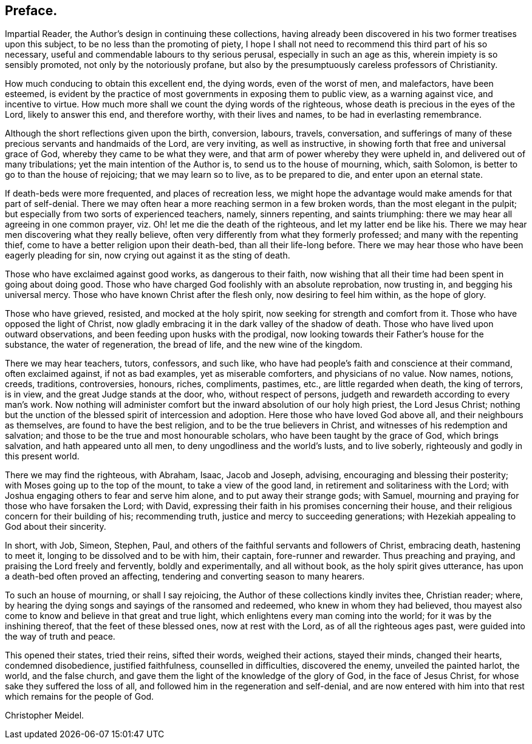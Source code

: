 == Preface.

Impartial Reader, the Author`'s design in continuing these collections,
having already been discovered in his two former treatises upon this subject,
to be no less than the promoting of piety,
I hope I shall not need to recommend this third part of his so necessary,
useful and commendable labours to thy serious perusal, especially in such an age as this,
wherein impiety is so sensibly promoted, not only by the notoriously profane,
but also by the presumptuously careless professors of Christianity.

How much conducing to obtain this excellent end, the dying words,
even of the worst of men, and malefactors, have been esteemed,
is evident by the practice of most governments in exposing them to public view,
as a warning against vice, and incentive to virtue.
How much more shall we count the dying words of the righteous,
whose death is precious in the eyes of the Lord, likely to answer this end,
and therefore worthy, with their lives and names, to be had in everlasting remembrance.

Although the short reflections given upon the birth, conversion, labours, travels,
conversation,
and sufferings of many of these precious servants and handmaids of the Lord,
are very inviting, as well as instructive,
in showing forth that free and universal grace of God,
whereby they came to be what they were,
and that arm of power whereby they were upheld in,
and delivered out of many tribulations; yet the main intention of the Author is,
to send us to the house of mourning, which, saith Solomon,
is better to go to than the house of rejoicing; that we may learn so to live,
as to be prepared to die, and enter upon an eternal state.

If death-beds were more frequented, and places of recreation less,
we might hope the advantage would make amends for that part of self-denial.
There we may often hear a more reaching sermon in a few broken words,
than the most elegant in the pulpit;
but especially from two sorts of experienced teachers, namely, sinners repenting,
and saints triumphing: there we may hear all agreeing in one common prayer,
viz. Oh! let me die the death of the righteous, and let my latter end be like his.
There we may hear men discovering what they really believe,
often very differently from what they formerly professed;
and many with the repenting thief, come to have a better religion upon their death-bed,
than all their life-long before.
There we may hear those who have been eagerly pleading for sin,
now crying out against it as the sting of death.

Those who have exclaimed against good works, as dangerous to their faith,
now wishing that all their time had been spent in going about doing good.
Those who have charged God foolishly with an absolute reprobation, now trusting in,
and begging his universal mercy.
Those who have known Christ after the flesh only, now desiring to feel him within,
as the hope of glory.

Those who have grieved, resisted, and mocked at the holy spirit,
now seeking for strength and comfort from it.
Those who have opposed the light of Christ,
now gladly embracing it in the dark valley of the shadow of death.
Those who have lived upon outward observations,
and been feeding upon husks with the prodigal,
now looking towards their Father`'s house for the substance, the water of regeneration,
the bread of life, and the new wine of the kingdom.

There we may hear teachers, tutors, confessors, and such like,
who have had people`'s faith and conscience at their command, often exclaimed against,
if not as bad examples, yet as miserable comforters, and physicians of no value.
Now names, notions, creeds, traditions, controversies, honours, riches, compliments,
pastimes, etc., are little regarded when death, the king of terrors, is in view,
and the great Judge stands at the door, who, without respect of persons,
judgeth and rewardeth according to every man`'s work.
Now nothing will administer comfort but the inward absolution of our holy high priest,
the Lord Jesus Christ;
nothing but the unction of the blessed spirit of intercession and adoption.
Here those who have loved God above all, and their neighbours as themselves,
are found to have the best religion, and to be the true believers in Christ,
and witnesses of his redemption and salvation;
and those to be the true and most honourable scholars,
who have been taught by the grace of God, which brings salvation,
and hath appeared unto all men, to deny ungodliness and the world`'s lusts,
and to live soberly, righteously and godly in this present world.

There we may find the righteous, with Abraham, Isaac, Jacob and Joseph, advising,
encouraging and blessing their posterity; with Moses going up to the top of the mount,
to take a view of the good land, in retirement and solitariness with the Lord;
with Joshua engaging others to fear and serve him alone,
and to put away their strange gods; with Samuel,
mourning and praying for those who have forsaken the Lord; with David,
expressing their faith in his promises concerning their house,
and their religious concern for their building of his; recommending truth,
justice and mercy to succeeding generations;
with Hezekiah appealing to God about their sincerity. 

In short, with Job, Simeon, Stephen, Paul,
and others of the faithful servants and followers of Christ, embracing death,
hastening to meet it, longing to be dissolved and to be with him, their captain,
fore-runner and rewarder.
Thus preaching and praying, and praising the Lord freely and fervently,
boldly and experimentally, and all without book, as the holy spirit gives utterance,
has upon a death-bed often proved an affecting,
tendering and converting season to many hearers.

To such an house of mourning, or shall I say rejoicing,
the Author of these collections kindly invites thee, Christian reader; where,
by hearing the dying songs and sayings of the ransomed and redeemed,
who knew in whom they had believed,
thou mayest also come to know and believe in that great and true light,
which enlightens every man coming into the world; for it was by the inshining thereof,
that the feet of these blessed ones, now at rest with the Lord,
as of all the righteous ages past, were guided into the way of truth and peace.

This opened their states, tried their reins, sifted their words, weighed their actions,
stayed their minds, changed their hearts, condemned disobedience, justified faithfulness,
counselled in difficulties, discovered the enemy, unveiled the painted harlot, the world,
and the false church, and gave them the light of the knowledge of the glory of God,
in the face of Jesus Christ, for whose sake they suffered the loss of all,
and followed him in the regeneration and self-denial,
and are now entered with him into that rest which remains for the people of God.

Christopher Meidel.

